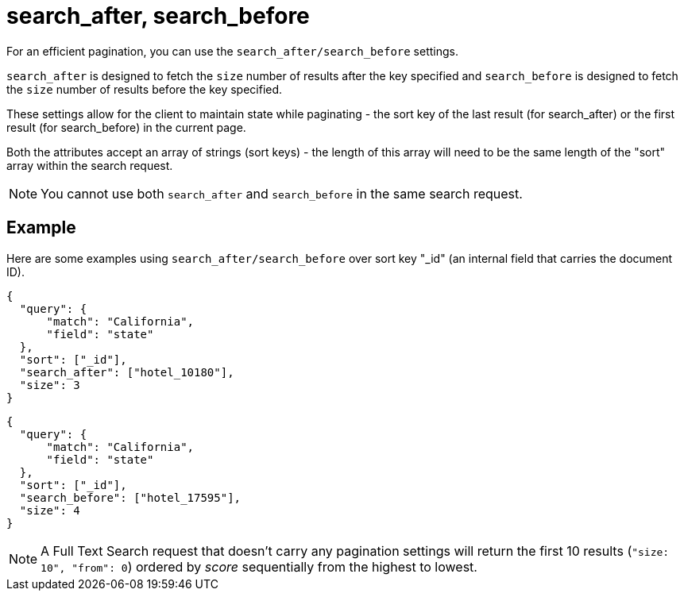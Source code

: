 = search_after, search_before

For an efficient pagination, you can use the `search_after/search_before` settings.

`search_after` is designed to fetch the `size` number of results after the key specified and `search_before` is designed to fetch the `size` number of results before the key specified.

These settings allow for the client to maintain state while paginating - the sort key of the last result (for search_after) or the first result (for search_before) in the current page.

Both the attributes accept an array of strings (sort keys) - the length of this array will need to be the same length of the "sort" array within the search request.

NOTE: You cannot use both `search_after` and `search_before` in the same search request.

== Example

Here are some examples using `search_after/search_before` over sort key "_id" (an internal field that carries the document ID).

----
{
  "query": {
      "match": "California",
      "field": "state"
  },
  "sort": ["_id"],
  "search_after": ["hotel_10180"],
  "size": 3
}
----

----
{
  "query": {
      "match": "California",
      "field": "state"
  },
  "sort": ["_id"],
  "search_before": ["hotel_17595"],
  "size": 4
}
----

NOTE: A Full Text Search request that doesn't carry any pagination settings will return the first 10 results (`"size: 10", "from": 0`) ordered by _score_ sequentially from the highest to lowest.

